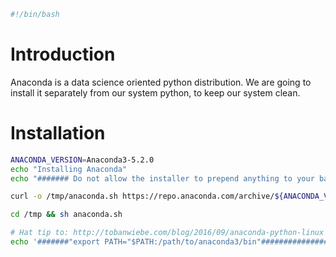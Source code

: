 
#+PROPERTY: header-args :tangle "./generated-scripts/anaconda.sh"
#+BEGIN_SRC bash
#!/bin/bash
#+END_SRC
* Introduction
Anaconda is a data science oriented python distribution. We are going to install it separately from our system python, to keep our system clean.
* Installation
#+BEGIN_SRC bash
  ANACONDA_VERSION=Anaconda3-5.2.0
  echo "Installing Anaconda"
  echo "####### Do not allow the installer to prepend anything to your bashrc. Instructions will follow installation. ########"

  curl -o /tmp/anaconda.sh https://repo.anaconda.com/archive/${ANACONDA_VERSION}-Linux-x86_64.sh

  cd /tmp && sh anaconda.sh

  # Hat tip to: http://tobanwiebe.com/blog/2016/09/anaconda-python-linux
  echo '#######"export PATH="$PATH:/path/to/anaconda3/bin"#######################'

#+END_SRC
